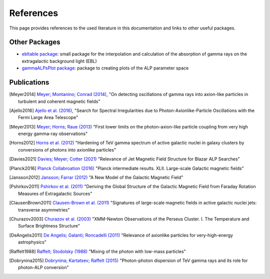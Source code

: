 .. _references:

##########
References
##########

This page provides references to the used literature in this documentation and links to other useful packages.

Other Packages
--------------

* `ebltable package <https://github.com/me-manu/ebltable/>`_: small package for the interpolation and calculation of the absorption of gamma rays on the extragalactic background light (EBL)

* `gammaALPsPlot package <https://github.com/me-manu/gammaALPsPlot/>`_: package to creating plots of the ALP parameter space

Publications
------------

.. [Meyer2014] `Meyer; Montanino; Conrad (2014) <https://ui.adsabs.harvard.edu/abs/2014JCAP...09..003M/abstract>`_,
    "On detecting oscillations of gamma rays into axion-like particles in turbulent and coherent magnetic fields"

.. [Ajello2016] `Ajello et al. (2016) <https://ui.adsabs.harvard.edu/abs/2016PhRvL.116p1101A/abstract>`_,
    "Search for Spectral Irregularities due to Photon-Axionlike-Particle Oscillations with the Fermi Large Area Telescope"

.. [Meyer2013] `Meyer; Horns; Raue (2013) <https://ui.adsabs.harvard.edu/abs/2013PhRvD..87c5027M/abstract>`_
    "First lower limits on the photon-axion-like particle coupling from very high energy gamma-ray observations"

.. [Horns2012] `Horns et al. (2012) <https://ui.adsabs.harvard.edu/abs/2012PhRvD..86g5024H/abstract>`_
    "Hardening of TeV gamma spectrum of active galactic nuclei in galaxy clusters by conversions of photons into axionlike particles"

.. [Davies2021] `Davies; Meyer; Cotter (2021) <https://ui.adsabs.harvard.edu/abs/2020arXiv201108123D/abstract>`_
    "Relevance of Jet Magnetic Field Structure for Blazar ALP Searches"

.. [Planck2016] `Planck Collabroation (2016) <https://ui.adsabs.harvard.edu/abs/2016A%26A...596A.103P/abstract>`_
    "Planck intermediate results. XLII. Large-scale Galactic magnetic fields"

.. [Jansson2012] `Jansson; Farrar (2012) <https://ui.adsabs.harvard.edu/abs/2012ApJ...757...14J/abstract>`_
    "A New Model of the Galactic Magnetic Field"

.. [Pshirkov2011] `Pshirkov et al. (2011) <https://ui.adsabs.harvard.edu/abs/2011ApJ...738..192P/abstract>`_
    "Deriving the Global Structure of the Galactic Magnetic Field from Faraday Rotation Measures of Extragalactic Sources"

.. [ClausenBrown2011] `Clausen-Brown et al. (2011) <https://ui.adsabs.harvard.edu/abs/2011MNRAS.415.2081C/abstract>`_
    "Signatures of large-scale magnetic fields in active galactic nuclei jets: transverse asymmetries"

.. [Churazov2003] `Churazov et al. (2003) <https://ui.adsabs.harvard.edu/abs/2003ApJ...590..225C/abstract>`_
    "XMM-Newton Observations of the Perseus Cluster. I. The Temperature and Surface Brightness Structure"

.. [DeAngelis2011] `De Angelis; Galanti; Roncadelli (2011) <https://ui.adsabs.harvard.edu/abs/2011PhRvD..84j5030D/abstract>`_
    "Relevance of axionlike particles for very-high-energy astrophysics"

.. [Raffelt1988] `Raffelt; Stodolsky (1988) <https://ui.adsabs.harvard.edu/abs/1988PhRvD..37.1237R/abstract>`_
    "Mixing of the photon with low-mass particles"

.. [Dobrynina2015] `Dobrynina; Kartatsev; Raffelt (2015) <https://ui.adsabs.harvard.edu/abs/2015PhRvD..91h3003D/abstract>`_
    "Photon-photon dispersion of TeV gamma rays and its role for photon-ALP conversion"
